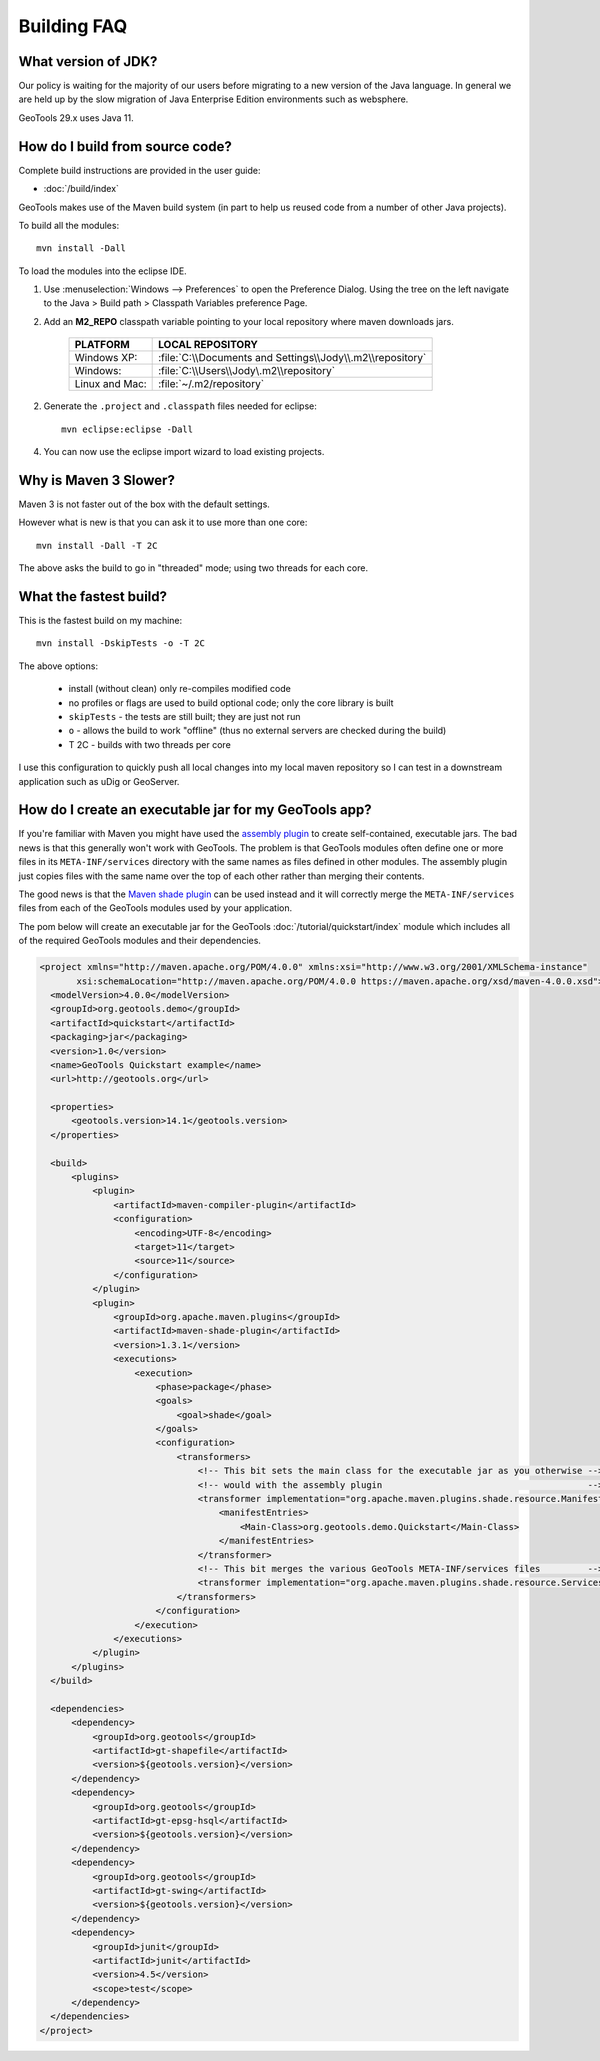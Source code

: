 
Building FAQ
------------

What version of JDK?
^^^^^^^^^^^^^^^^^^^^

Our policy is waiting for the majority of our users before migrating to a new version of the Java
language. In general we are held up by the slow migration of Java Enterprise Edition environments
such as websphere.

GeoTools 29.x uses Java 11.

How do I build from source code?
^^^^^^^^^^^^^^^^^^^^^^^^^^^^^^^^

Complete build instructions are provided in the user guide:

* :doc:`/build/index`

GeoTools makes use of the Maven build system (in part to help us reused code from
a number of other Java projects).

To build all the modules::
 
  mvn install -Dall

To load the modules into the eclipse IDE.

1. Use :menuselection:`Windows --> Preferences` to open the Preference Dialog. 
   Using the tree on the left navigate to the Java > Build path > Classpath Variables preference
   Page.
   
2. Add an **M2_REPO** classpath variable pointing to your local repository
   where maven downloads jars.

    ==================  ========================================================
       PLATFORM           LOCAL REPOSITORY
    ==================  ========================================================
       Windows XP:      :file:`C:\\Documents and Settings\\Jody\\.m2\\repository`
       Windows:         :file:`C:\\Users\\Jody\.m2\\repository`
       Linux and Mac:   :file:`~/.m2/repository`
    ==================  ========================================================

2. Generate the ``.project`` and ``.classpath`` files needed for eclipse::
      
      mvn eclipse:eclipse -Dall

4. You can now use the eclipse import wizard to load existing projects.

Why is Maven 3 Slower?
^^^^^^^^^^^^^^^^^^^^^^

Maven 3 is not faster out of the box with the default settings.

However what is new is that you can ask it to use more than one core::
  
  mvn install -Dall -T 2C
  
The above asks the build to go in "threaded" mode; using two threads for each core.

What the fastest build?
^^^^^^^^^^^^^^^^^^^^^^^

This is the fastest build on my machine::

  mvn install -DskipTests -o -T 2C

The above options:

  + install (without clean) only re-compiles modified code 
  + no profiles or flags are used to build optional code; only the core library
    is built 
  + ``skipTests`` - the tests are still built; they are just not run 
  + ``o`` - allows the build to work "offline" (thus no external servers are
    checked during the build) 
  + T 2C - builds with two threads per core

I use this configuration to quickly push all local changes into my local maven repository so I can
test in a downstream application such as uDig or GeoServer.

How do I create an executable jar for my GeoTools app?
^^^^^^^^^^^^^^^^^^^^^^^^^^^^^^^^^^^^^^^^^^^^^^^^^^^^^^

If you're familiar with Maven you might have used the `assembly plugin
<http://maven.apache.org/plugins/maven-assembly-plugin/>`_ to create self-contained, executable jars. The bad news is
that this generally won't work with GeoTools. The problem is that GeoTools
modules often define one or more files in its ``META-INF/services`` directory
with the same names as files defined in other modules.  The assembly plugin just
copies files with the same name over the top of each other rather than merging
their contents.

The good news is that the `Maven shade plugin
<http://maven.apache.org/plugins/maven-shade-plugin/index.html>`_ can be used
instead and it will correctly merge the ``META-INF/services`` files from each of
the GeoTools modules used by your application.

The pom below will create an executable jar for the GeoTools :doc:`/tutorial/quickstart/index` module which includes all of the required
GeoTools modules and their dependencies.

.. sourcecode:: xml

  <project xmlns="http://maven.apache.org/POM/4.0.0" xmlns:xsi="http://www.w3.org/2001/XMLSchema-instance"
         xsi:schemaLocation="http://maven.apache.org/POM/4.0.0 https://maven.apache.org/xsd/maven-4.0.0.xsd">
    <modelVersion>4.0.0</modelVersion>
    <groupId>org.geotools.demo</groupId>
    <artifactId>quickstart</artifactId>
    <packaging>jar</packaging>
    <version>1.0</version>
    <name>GeoTools Quickstart example</name>
    <url>http://geotools.org</url>

    <properties>
        <geotools.version>14.1</geotools.version>
    </properties>

    <build>
        <plugins>
            <plugin>
                <artifactId>maven-compiler-plugin</artifactId>
                <configuration>
                    <encoding>UTF-8</encoding>
                    <target>11</target>
                    <source>11</source>
                </configuration>
            </plugin>
            <plugin>
                <groupId>org.apache.maven.plugins</groupId>
                <artifactId>maven-shade-plugin</artifactId>
                <version>1.3.1</version>
                <executions>
                    <execution>
                        <phase>package</phase>
                        <goals>
                            <goal>shade</goal>
                        </goals>
                        <configuration>
                            <transformers>
                                <!-- This bit sets the main class for the executable jar as you otherwise -->
                                <!-- would with the assembly plugin                                       -->
                                <transformer implementation="org.apache.maven.plugins.shade.resource.ManifestResourceTransformer">
                                    <manifestEntries>
                                        <Main-Class>org.geotools.demo.Quickstart</Main-Class>
                                    </manifestEntries>
                                </transformer>
                                <!-- This bit merges the various GeoTools META-INF/services files         -->
                                <transformer implementation="org.apache.maven.plugins.shade.resource.ServicesResourceTransformer"/>
                            </transformers>
                        </configuration>
                    </execution>
                </executions>
            </plugin>
        </plugins>
    </build>

    <dependencies>
        <dependency>
            <groupId>org.geotools</groupId>
            <artifactId>gt-shapefile</artifactId>
            <version>${geotools.version}</version>
        </dependency>
        <dependency>
            <groupId>org.geotools</groupId>
            <artifactId>gt-epsg-hsql</artifactId>
            <version>${geotools.version}</version>
        </dependency>
        <dependency>
            <groupId>org.geotools</groupId>
            <artifactId>gt-swing</artifactId>
            <version>${geotools.version}</version>
        </dependency>
        <dependency>
            <groupId>junit</groupId>
            <artifactId>junit</artifactId>
            <version>4.5</version>
            <scope>test</scope>
        </dependency>
    </dependencies>
  </project>

